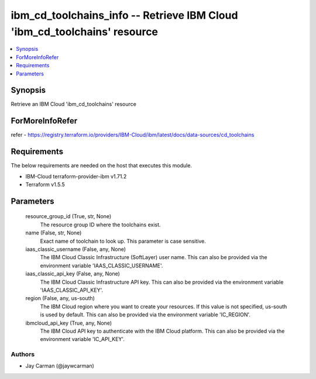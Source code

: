 
ibm_cd_toolchains_info -- Retrieve IBM Cloud 'ibm_cd_toolchains' resource
=========================================================================

.. contents::
   :local:
   :depth: 1


Synopsis
--------

Retrieve an IBM Cloud 'ibm_cd_toolchains' resource


ForMoreInfoRefer
----------------
refer - https://registry.terraform.io/providers/IBM-Cloud/ibm/latest/docs/data-sources/cd_toolchains

Requirements
------------
The below requirements are needed on the host that executes this module.

- IBM-Cloud terraform-provider-ibm v1.71.2
- Terraform v1.5.5



Parameters
----------

  resource_group_id (True, str, None)
    The resource group ID where the toolchains exist.


  name (False, str, None)
    Exact name of toolchain to look up. This parameter is case sensitive.


  iaas_classic_username (False, any, None)
    The IBM Cloud Classic Infrastructure (SoftLayer) user name. This can also be provided via the environment variable 'IAAS_CLASSIC_USERNAME'.


  iaas_classic_api_key (False, any, None)
    The IBM Cloud Classic Infrastructure API key. This can also be provided via the environment variable 'IAAS_CLASSIC_API_KEY'.


  region (False, any, us-south)
    The IBM Cloud region where you want to create your resources. If this value is not specified, us-south is used by default. This can also be provided via the environment variable 'IC_REGION'.


  ibmcloud_api_key (True, any, None)
    The IBM Cloud API key to authenticate with the IBM Cloud platform. This can also be provided via the environment variable 'IC_API_KEY'.













Authors
~~~~~~~

- Jay Carman (@jaywcarman)


